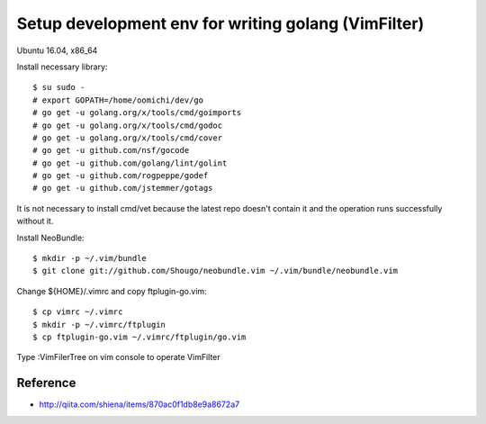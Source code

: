 Setup development env for writing golang (VimFilter)
====================================================

Ubuntu 16.04, x86_64

Install necessary library::

 $ su sudo -
 # export GOPATH=/home/oomichi/dev/go
 # go get -u golang.org/x/tools/cmd/goimports
 # go get -u golang.org/x/tools/cmd/godoc
 # go get -u golang.org/x/tools/cmd/cover
 # go get -u github.com/nsf/gocode
 # go get -u github.com/golang/lint/golint
 # go get -u github.com/rogpeppe/godef
 # go get -u github.com/jstemmer/gotags

It is not necessary to install cmd/vet because the latest repo
doesn't contain it and the operation runs successfully without it.

Install NeoBundle::

 $ mkdir -p ~/.vim/bundle
 $ git clone git://github.com/Shougo/neobundle.vim ~/.vim/bundle/neobundle.vim

Change ${HOME}/.vimrc and copy ftplugin-go.vim::

 $ cp vimrc ~/.vimrc
 $ mkdir -p ~/.vimrc/ftplugin
 $ cp ftplugin-go.vim ~/.vimrc/ftplugin/go.vim

Type :VimFilerTree on vim console to operate VimFilter

Reference
---------
* http://qiita.com/shiena/items/870ac0f1db8e9a8672a7

